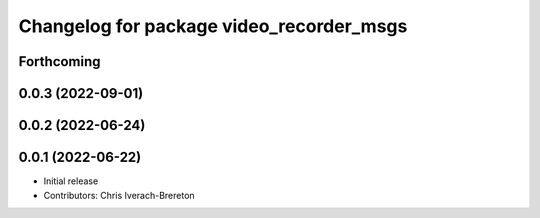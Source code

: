 ^^^^^^^^^^^^^^^^^^^^^^^^^^^^^^^^^^^^^^^^^
Changelog for package video_recorder_msgs
^^^^^^^^^^^^^^^^^^^^^^^^^^^^^^^^^^^^^^^^^

Forthcoming
-----------

0.0.3 (2022-09-01)
------------------

0.0.2 (2022-06-24)
------------------

0.0.1 (2022-06-22)
------------------
* Initial release
* Contributors: Chris Iverach-Brereton
